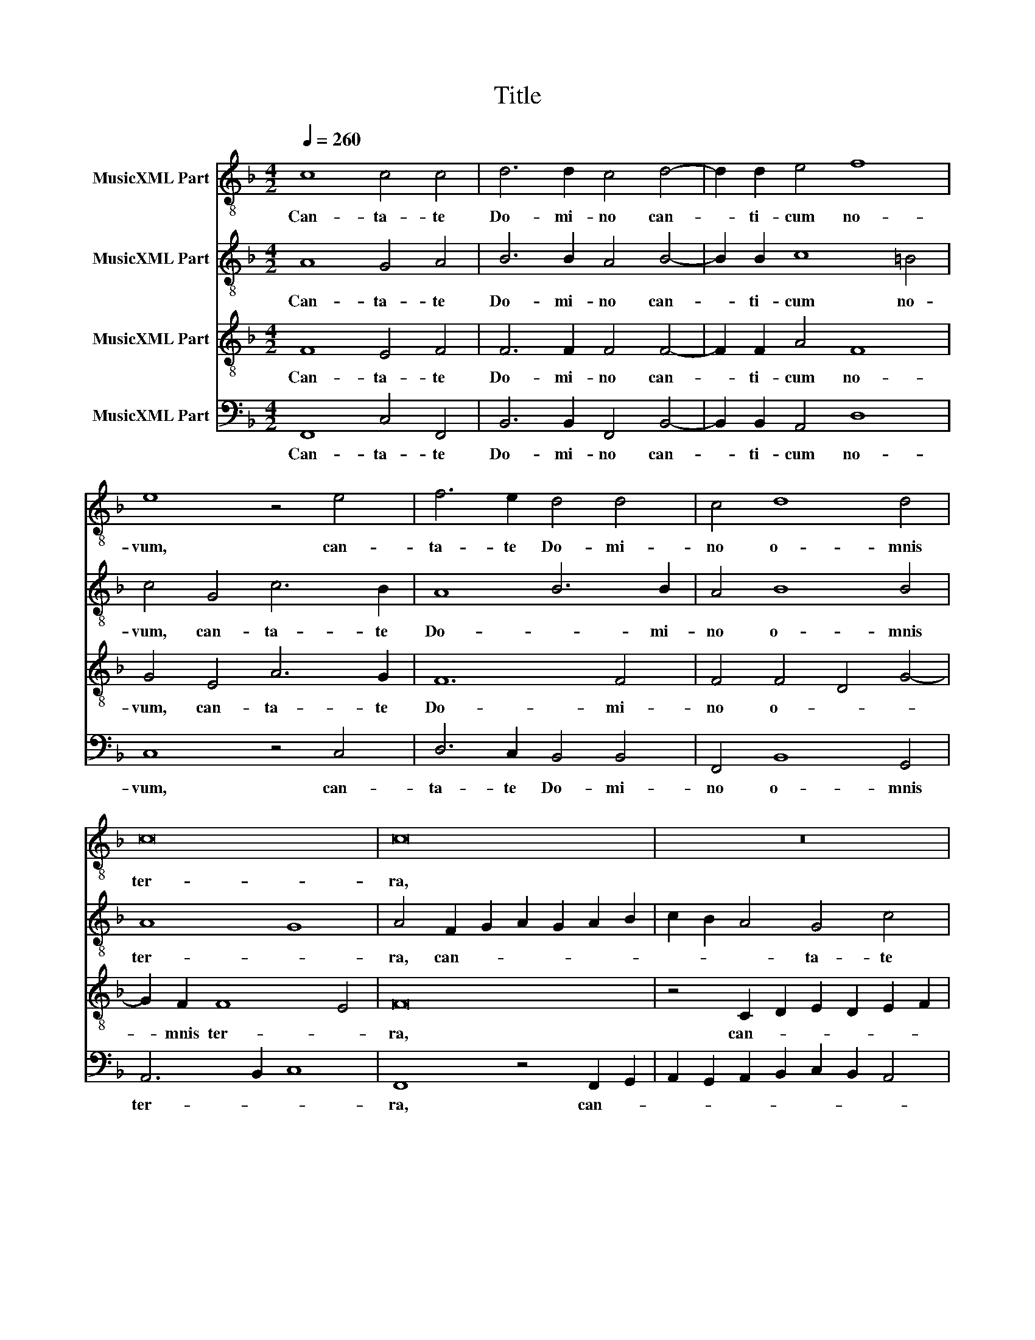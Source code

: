 X:1
T:Title
%%score 1 2 3 4
L:1/8
Q:1/4=260
M:4/2
K:F
V:1 treble-8 nm="MusicXML Part"
V:2 treble-8 nm="MusicXML Part"
V:3 treble-8 nm="MusicXML Part"
V:4 bass nm="MusicXML Part"
V:1
 c8 c4 c4 | d6 d2 c4 d4- | d2 d2 e4 f8 | e8 z4 e4 | f6 e2 d4 d4 | c4 d8 d4 | c16 | c16 | z16 | %9
w: Can- ta- te|Do- mi- no can-|* ti- cum no-|vum, can-|ta- te Do- mi-|no o- mnis|ter-|ra,||
 z8 z4 c2 d2 | e2 d2 e2 f2 g2 f2 e2 d2 | c4 d6 c2 c4- | c4 =B4 c8 |[M:3/1] c8 c8 c8 | d12 d4 c8 | %15
w: can- *||* ta- te Do-|* mi- no,|et be- ne-|di- ci- te|
 f12 f4 e8 | d12 c4 d8 | e16 z8 | c8 c8 c8 | d12 d4 c8 | d16 d8 | A8 c16 |[M:4/2] c8 z8 | %23
w: no- mi- ni|e- * *|ius,|et be- ne-|di- ci- te|no- mi-|ni e-|ius:|
 z4 c4 d6 f2 | e4 f2 f2 f6 e2 | d8 e4 c4 | d8 d4 d4 | ^c8 d8 | e4 e4 f2 e2 d2 c2 | B4 d8 c4- | %30
w: an- nun- ti-|a- te, an- nun- ti-|a- te de|di- e in|di- em|sa- lu- ta- * * *|* re e-|
 c2 =BA B4 c8 | z8 z4 c4 | d6 f2 e4 f2 f2 | f6 e2 d4 d4 | e4 g4 f8 | e4 f6 f2 e4 | d8 c8 | %37
w: * * * * ius,|an-|nun- ti- a- te, an-|nun- ti- a- te|in- ter gen-|tes glo- ri- am|e- ius,|
 z4 f4 e6 e2 | f4 g8 f4 | e4 d4 e4 f4- | f2 f2 e4 g8 | e4 c8 c4 | d2 e2 f2 d2 e2 f2 g4- | %43
w: in o- mni-|bus po- pu-|li mi- ra- bi-|* li- a e-|ius, mi- ra-|bi- * * * * * *|
 g2 f2 f8 e4 | f8 f6 f2 | f2 f2 f4 f8 | f16 |] %47
w: * li- a e-|ius, mi- ra-|bi- li- a e-|ius.|
V:2
 A8 G4 A4 | B6 B2 A4 B4- | B2 B2 c8 =B4 | c4 G4 c6 B2 | A8 B6 B2 | A4 B8 B4 | A8 G8 | %7
w: Can- ta- te|Do- mi- no can-|* ti- cum no-|vum, can- ta- te|Do- * mi-|no o- mnis|ter- *|
 A4 F2 G2 A2 G2 A2 B2 | c2 B2 A4 G4 c4 | B4 G4 A6 B2 | c4 c4 B2 A2 G4 | A8 G8- | G4 G4 G8 | %13
w: ra, can- * * * * *|* * * ta- te|Do- mi- no, *|* can- ta- * *|te Do-|* mi- no,|
[M:3/1] A8 A8 A8 | B12 B4 A8 | c12 c4 c8 | =B12 A4 B8 | c16 z8 | A8 A8 G8 | B12 B4 A8 | B16 A8- | %21
w: et be- ne-|di- ci- te|no- mi- ni|e- * *|ius,|et be- ne-|di- ci- te|no- mi-|
 A4 F4 G16 |[M:4/2] A8 z8 | z4 A4 B6 A2 | G4 F2 c2 d6 c2 | =B8 c4 A4 | B8 B4 A4 | A8 =B8 | c12 A4 | %29
w: * ni e-|ius:|an- nun- ti-|a- te, an- nun- ti-|a- te de|di- e in|di- em|sa- lu-|
 G12 G4 | G8 G8 | z8 z4 A4 | B6 A2 G4 F2 c2 | d6 c2 A4 =B4 | c4 c2 c4 =BA B4 | c4 c6 c2 c4 | %36
w: ta- re|e- ius,|an-|nun- ti- a- te, an-|nun- ti- a- te|in- ter gen- * * *|tes glo- ri- am|
 B6 A2 G8 | A4 c4 c6 c2 | c4 _e8 c4 | c4 =B4 c4 c4- | c2 c2 c8 =B4 | c4 A8 A4 | B4 A4 c8 | c16 | %44
w: e- * *|ius, in o- mni-|bus po- pu-|li mi- ra- bi-|* li- a e-|ius, mi- ra-|bi- li- a|e-|
 A4 c8 c4 | d2 d2 c4 d8 | c16 |] %47
w: ius, mi- ra-|bi- li- a e-|ius.|
V:3
 F8 E4 F4 | F6 F2 F4 F4- | F2 F2 A4 F8 | G4 E4 A6 G2 | F12 F4 | F4 F4 D4 G4- | G2 F2 F8 E4 | F16 | %8
w: Can- ta- te|Do- mi- no can-|* ti- cum no-|vum, can- ta- te|Do- mi-|no o- * *|* mnis ter- *|ra,|
 z4 C2 D2 E2 D2 E2 F2 | G2 F2 E4 F8 | G4 E4 D4 E4- | E4 F6 E2 E2 DC | D4 D4 E8 |[M:3/1] F8 F8 F8 | %14
w: can- * * * * *|* * * ta-|te can- ta- te|* Do- * * * *|* mi- no,|et be- ne-|
 F12 F4 F8 | A12 A4 G8 | G24 | G16 z8 | F8 F8 E8 | F12 F4 F8 | F4 D4 G16 | F16 E8 | %22
w: di- ci- te|no- mi- ni|e-|ius,|et be- ne-|di- ci- te|no- mi- ni|e- *|
[M:4/2] F4 c4 B6 A2 | G4 F4 z8 | z4 z2 A2 B6 G2 | G8 G4 F4 | F8 G4 F4 | E8 G8- | G4 A6 G2 F2 E2 | %29
w: ius: an- nun- ti-|a- te,|an- nun- ti-|a- te de|di- e in|di- em|* sa- * * *|
 D6 D2 E4 E4 | D8 E4 c4 | B6 A2 G4 F4 | z8 z4 z2 A2 | B6 G2 ^F4 G4 | G4 G4 A2 G2 F4 | G4 A6 A2 A4 | %36
w: * lu- ta- re|e- ius, an-|nun- ti- a- te,|an-|nun- ti- a- te|in- ter gen- * *|tes glo- ri- am|
 F2 D2 F8 E4 | F4 A4 G6 G2 | A4 B8 A4 | G4 G4 G4 A4- | A2 A2 A4 D8 | C4 F8 F4 | F6 F2 G8 | %43
w: e- * * *|ius, in o- mni-|bus po- pu-|li mi- ra- bi-|* li- a e-|ius, mi- ra-|bi- li- a|
 A6 GF G8 | F4 A8 A4 | B2 B2 A4 B2 F2 B4 | A16 |] %47
w: e- * * *|ius, mi- ra-|bi- li- a e- * *|ius.|
V:4
 F,,8 C,4 F,,4 | B,,6 B,,2 F,,4 B,,4- | B,,2 B,,2 A,,4 D,8 | C,8 z4 C,4 | D,6 C,2 B,,4 B,,4 | %5
w: Can- ta- te|Do- mi- no can-|* ti- cum no-|vum, can-|ta- te Do- mi-|
 F,,4 B,,8 G,,4 | A,,6 B,,2 C,8 | F,,8 z4 F,,2 G,,2 | A,,2 G,,2 A,,2 B,,2 C,2 B,,2 A,,4 | %9
w: no o- mnis|ter- * *|ra, can- *||
 G,,4 C,4 F,,8 | C,8 G,,4 C,4 | A,,2 G,,2 F,,4 G,,8 | G,,6 G,,2 C,8 |[M:3/1] F,,8 F,,8 F,,8 | %14
w: ta- te Do-|mi- no, can-|ta- * * te|Do- mi- no,|et be- ne-|
 B,,12 B,,4 F,,8 | F,12 F,4 C,8 | G,,24 | C,16 z8 | F,,8 A,,8 C,8 | B,,12 B,,4 F,,8 | %20
w: di- ci- te|no- mi- ni|e-|ius,|et be- ne-|di- ci- te|
 B,,12 B,,4 D,8- | D,8 C,16 |[M:4/2] F,,4 F,4 D,6 F,2 | E,4 F,4 z8 | z4 z2 F,2 B,,6 C,2 | %25
w: no- mi- ni|* e-|ius: an- nun- ti-|a- te,|an- nun- ti-|
 G,,8 C,4 F,,4 | B,,8 G,,4 D,4 | A,,8 G,,8 | C,2 B,,2 A,,2 G,,2 F,,4 F,,4 | G,,4 =B,,4 C,8 | %30
w: a- te de|di- e in|di- em|sa- * * * * lu-|ta- re e-|
 G,,8 C,4 C,4 | D,6 F,2 E,4 F,4 | z8 z4 z2 F,2 | B,,6 C,2 D,4 G,,4 | C,4 E,4 D,8 | %35
w: * ius, an-|nun- ti- a- te,|an-|nun- ti- a- te|in- ter gen-|
 C,4 F,,6 F,,2 A,,4 | B,,8 C,8 | F,,4 F,4 C,6 C,2 | F,4 _E,8 F,4 | C,4 G,,4 C,4 F,,4- | %40
w: tes glo- ri- am|e- *|ius, in o- mni-|bus po- pu-|li mi- ra- bi-|
 F,,2 F,,2 A,,4 G,,8 | C,4 F,,8 F,,4 | B,,2 C,2 D,4 C,2 D,2 E,4 | F,8 C,8 | F,,4 F,8 F,4 | %45
w: * li- a e-|ius, mi- ra-|bi- * * li- * *|a e-|ius, mi- ra-|
 D,2 D,2 F,4 B,,8 | F,,16 |] %47
w: bi- li- a e-|ius.|

